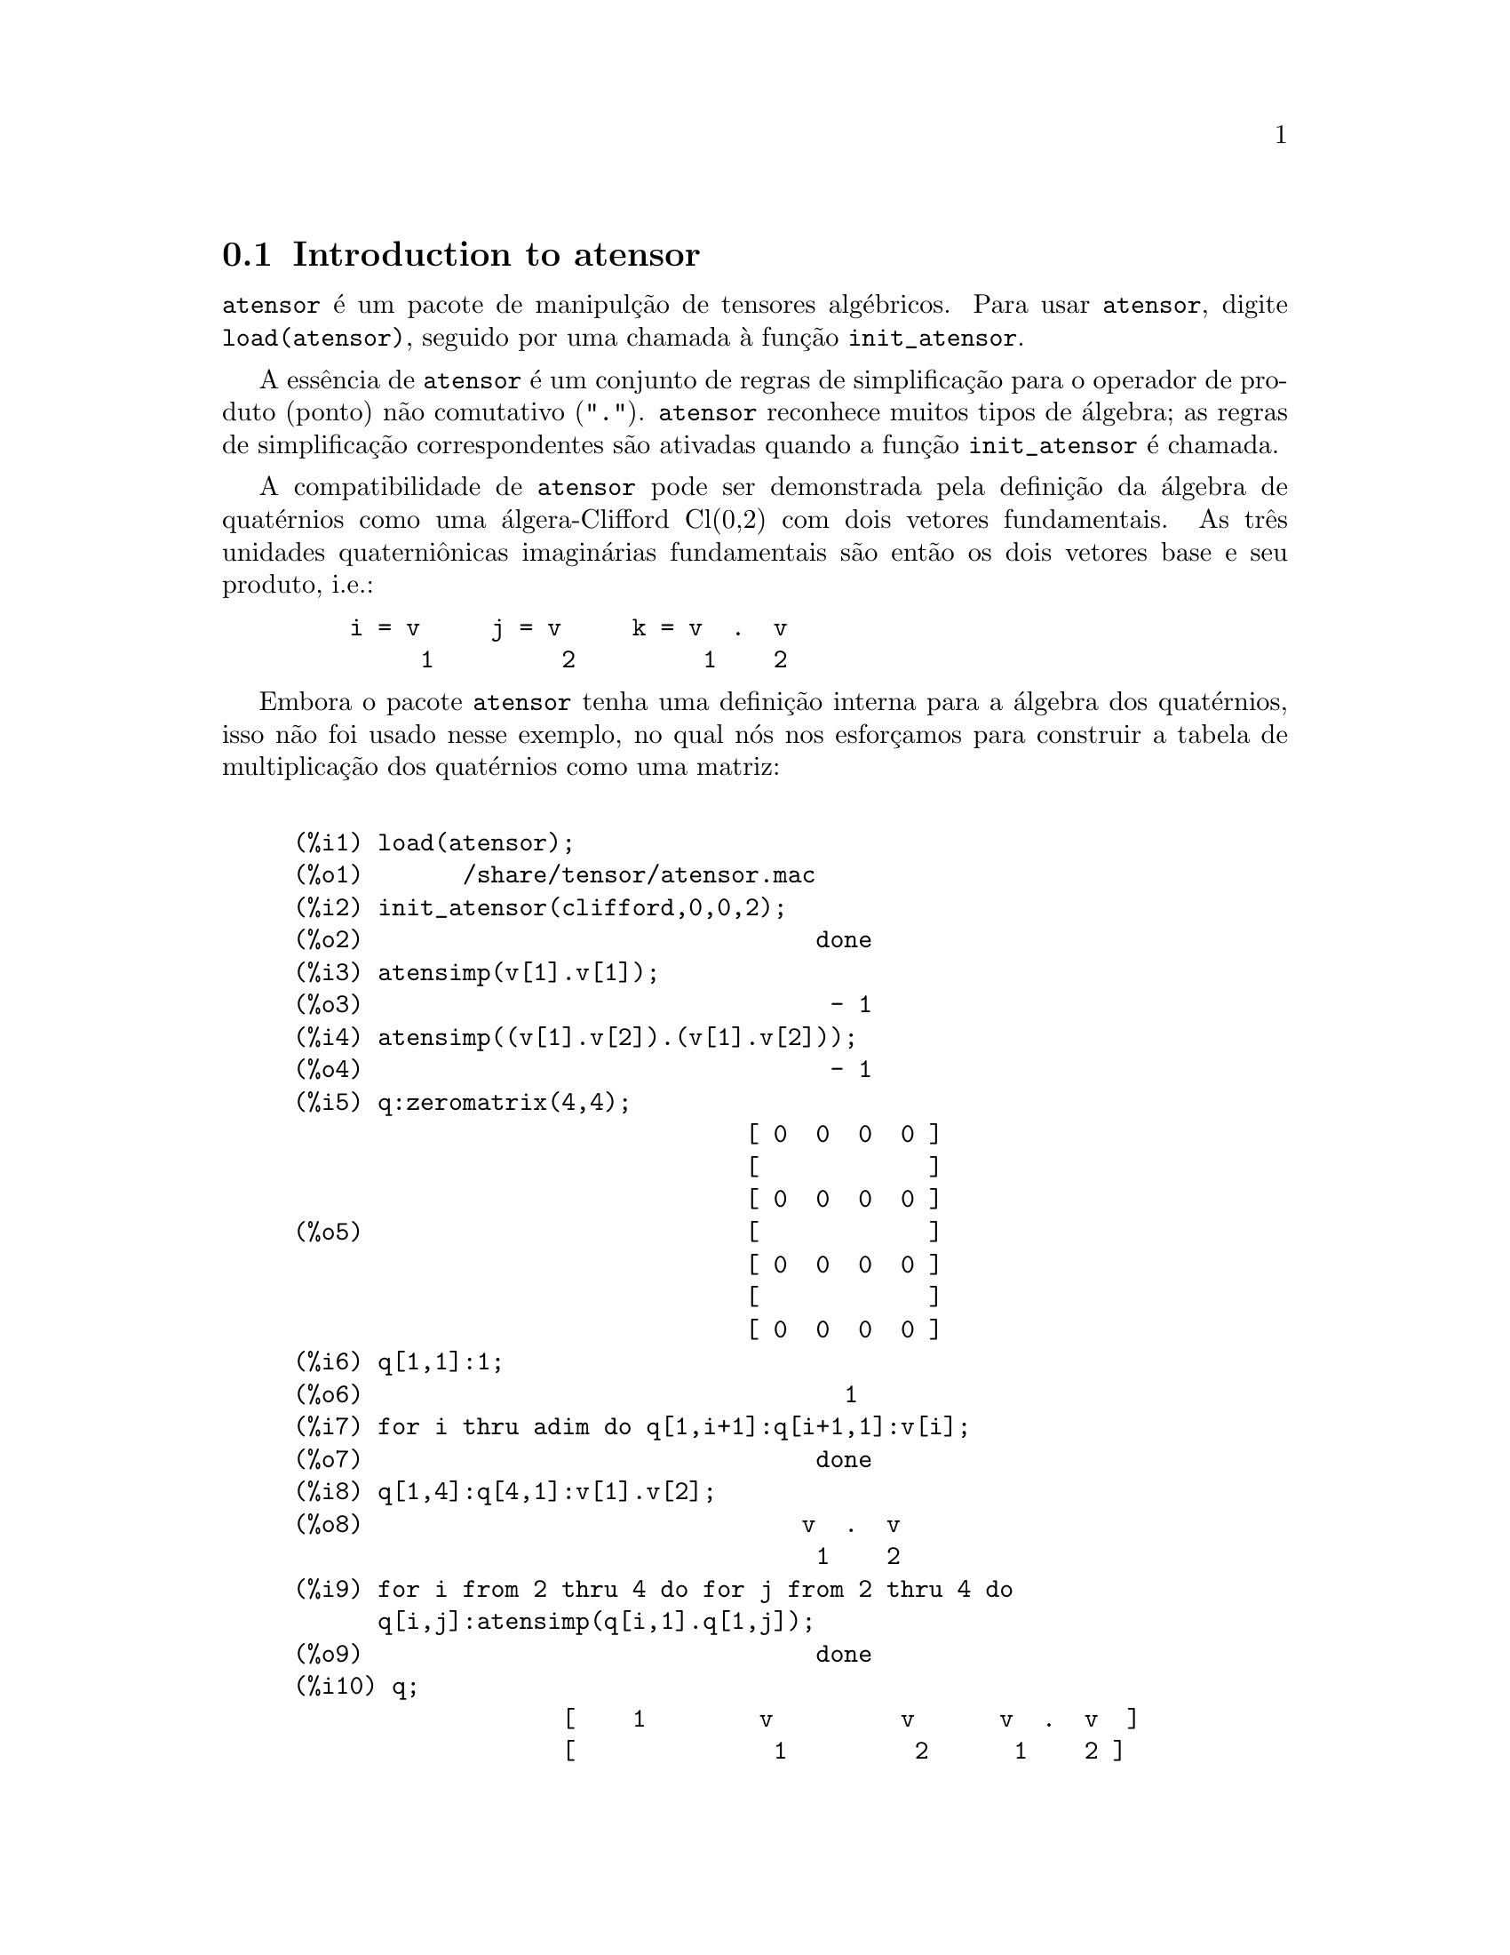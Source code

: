 @c /Atensor.texi/1.7/Sun May  1 20:31:14 2005/
@menu
* Introduction to atensor::
* Definitions for atensor::
@end menu

@node Introduction to atensor, Definitions for atensor, atensor, atensor
@c PT = Introdu@,{c}@~ao ao pacote de tensores alg@'ebricos
@section Introduction to atensor

@code{atensor} @'e um pacote de manipul@,{c}@~ao de tensores alg@'ebricos.  Para usar @code{atensor},
digite @code{load(atensor)}, seguido por uma chamada @`a fun@,{c}@~ao 
@code{init_atensor}.

A ess@^encia de @code{atensor} @'e um conjunto de regras de simplifica@,{c}@~ao para o operador
de produto (ponto) n@~ao comutativo ("@code{.}").  @code{atensor} reconhece
muitos tipos de @'algebra; as regras de simplifica@,{c}@~ao correspondentes s@~ao ativadas quando
a fun@,{c}@~ao @code{init_atensor} @'e chamada.

A compatibilidade de @code{atensor} pode ser demonstrada pela defini@,{c}@~ao da
@'algebra de quat@'ernios como uma @'algera-Clifford Cl(0,2) com dois vetores
fundamentais.  As tr@^es unidades quaterni@^onicas imagin@'arias fundamentais s@~ao ent@~ao os dois
vetores base  e seu produto, i.e.:

@example
    i = v     j = v     k = v  .  v
         1         2         1    2
@end example

Embora o pacote @code{atensor} tenha uma defini@,{c}@~ao interna para a
@'algebra dos quat@'ernios, isso n@~ao foi usado nesse exemplo, no qual n@'os
nos esfor@,{c}amos para construir a tabela de multiplica@,{c}@~ao dos quat@'ernios como uma matriz:

@example

(%i1) load(atensor);
(%o1)       /share/tensor/atensor.mac
(%i2) init_atensor(clifford,0,0,2);
(%o2)                                done
(%i3) atensimp(v[1].v[1]);
(%o3)                                 - 1
(%i4) atensimp((v[1].v[2]).(v[1].v[2]));
(%o4)                                 - 1
(%i5) q:zeromatrix(4,4);
                                [ 0  0  0  0 ]
                                [            ]
                                [ 0  0  0  0 ]
(%o5)                           [            ]
                                [ 0  0  0  0 ]
                                [            ]
                                [ 0  0  0  0 ]
(%i6) q[1,1]:1;
(%o6)                                  1
(%i7) for i thru adim do q[1,i+1]:q[i+1,1]:v[i];
(%o7)                                done
(%i8) q[1,4]:q[4,1]:v[1].v[2];
(%o8)                               v  .  v
                                     1    2
(%i9) for i from 2 thru 4 do for j from 2 thru 4 do
      q[i,j]:atensimp(q[i,1].q[1,j]);
(%o9)                                done
(%i10) q;
                   [    1        v         v      v  .  v  ]
                   [              1         2      1    2 ]
                   [                                      ]
                   [   v         - 1     v  .  v    - v    ]
                   [    1                 1    2      2   ]
(%o10)             [                                      ]
                   [   v      - v  .  v     - 1      v     ]
                   [    2        1    2              1    ]
                   [                                      ]
                   [ v  .  v      v        - v       - 1   ]
                   [  1    2      2          1            ]
@end example

@code{atensor} reconhece como bases vetoriais s@'imbolos indexados, onde o s@'imbolo 
@'e aquele armazenado em @code{asymbol} e o i@'indice est@'a entre 1 e @code{adim}.
Para s@'imbolos indexado, e somente para s@'imbolos indexados, as formas bilineares
@code{sf}, @code{af}, e @code{av} s@~ao avaliadas.  A avalia@,{c}@~ao
substitui os valores  de @code{aform[i,j]} em lugar de @code{fun(v[i],v[j])}
onde @code{v} representa o valor de @code{asymbol} e @code{fun} @'e
ainda @code{af} ou @code{sf}; ou, isso substitui @code{v[aform[i,j]]}
em lugar de @code{av(v[i],v[j])}.

Desnecess@'ario dizer, as fun@,{c}@~oes @code{sf}, @code{af} e @code{av}
podem ser redefinidas.

Quando o pacote @code{atensor} @'e chamado, os seguintes sinalizadores s@~ao configurados:

@example
dotscrules:true;
dotdistrib:true;
dotexptsimp:false;
@end example

Se voc@^e deseja experimentar com uma @'algebra n@~ao associativa, voc@^e pode tamb@'em
considerar a configura@,{c}@~ao de @code{dotassoc} para @code{false}.  Nesse caso, todavia,
@code{atensimp} n@~ao star@'a sempre habilitado a obter as simplifica@,{c}@~oes
desejadas.


@c end concepts atensor
@node Definitions for atensor,  , Introduction to atensor, atensor

@c PT = Deini@,{c}@~oes para o pacote de tensores alg@'ebricos
@section Definitions for atensor

@deffn {Function} init_atensor (@var{alg_type}, @var{opt_dims})
@deffnx {Function} init_atensor (@var{alg_type})

Inicializa o pacote @code{atensor} com o tipo especificado de @'algebra.  @var{alg_type}
pode ser um dos seguintes:

@code{universal}: A @'algebra universal tendo regras n@~ao comutativas.

@code{grassmann}: A @'algebra de Grassman @'e definida pela rela@,{c}@~ao de 
comuta@,{c}@~ao @code{u.v+v.u=0}.

@code{clifford}: A @'algebra de Clifford @'e definida pela rela@,{c}@~ao
de comuta@,{c}@~ao @code{u.v+v.u=-2*sf(u,v)} onde @code{sf} @'e a fun@,{c}@~ao
valor-escalar sim@'etrico.  Para essa @'algebra, @var{opt_dims} pode ser acima de tr@^es 
inteiros n@~ao negativos, representando o n@'umero de dimens@~oes positivas,
dimens@~oes degeneradas, e dimens@~oes negativas da @'algebra, respectivamente.  Se
quaisquer valores @var{opt_dims} s@~ao fornecidos, @code{atensor} ir@'a configurar os
valores de @code{adim} e @code{aform} apropriadamente.  Caso contr@'ario,
@code{adim} ir@'a por padr@~ao para 0 e @code{aform} n@~ao ser@'a definida.

@code{symmetric}: The @'algebra sim@'etrica @'e definida pela rela@,{c}@~ao de 
comuta@,{c}@~ao @code{u.v-v.u=0}.

@code{symplectic}: The @'algebra simpl@'etica @'e definida pela rela@,{c}@~ao de 
comuta@,{c}@~ao @code{u.v-v.u=2*af(u,v)} onde @code{af} @'e uma fun@,{c}@~ao valor-escalar 
antisim@'etrica.  Para a @'algebra simpl@'etica, @var{opt_dims} pode
mais de dois inteiros n@~ao negativos, representando a dimens@~ao n@~ao degenerada e
e a dimens@~ao degenerada, respectivamente.  Se quaisquer valores @var{opt_dims} s@~ao
fornecidos, @code{atensor} ir@'a configurar os valores de @code{adim} e @code{aform}
apropriadamente.  Caso contr@'ario, @code{adim} ir@'a por padr@~ao para 0 e @code{aform}
n@~ao ser@'a definida.

@code{lie_envelop}: O inv@'olucro da @'algebra de Lie @'e definido pela 
rela@,{c}@~ao de comuta@,{c}@~ao @code{u.v-v.u=2*av(u,v)} onde @code{av} @'e
uma fun@,{c}@~ao antisim@'etrica.

A fun@,{c}@~ao @code{init_atensor} tamb@'em reconhece muitos tipos pr@'e-definidos de 
@'algebra:

@code{complex} implementa a @'algebra de n@'umeros complexos como a
@'algebra de Clifford Cl(0,1).  A chamada @code{init_atensor(complex)} @'e
equivalente a @code{init_atensor(clifford,0,0,1)}.

@code{quaternion} implementa a @'algebra de quat@'ernios.  A chamada
@code{init_atensor(quaternion)} @'e equivalente a 
@code{init_atensor(clifford,0,0,2)}.

@code{pauli} implementa a @'algebra de Pauli-spinors como a Clifford-@'algebra
Cl(3,0).  Uma chamada a @code{init_atensor(pauli)} @'e equivalente a
@code{init_atensor(clifford,3)}.

@code{dirac} implementa a @'algebra de Dirac-spinors como a Clifford-@'algebra
Cl(3,1).  Uma chamada a @code{init_atensor(dirac)} @'e equivalente a
@code{init_atensor(clifford,3,0,1)}.

@end deffn


@deffn {Function} atensimp (@var{expr})

Simplifica a express@~ao alg@'ebrica de tensores @var{expr} conforme as regras
configuradas por uma chamada a @code{init_atensor}.  Simplifica@,{c}@~oes incluem
aplica@,{c}@~ao recursiva de rela@,{c}@~oes comutativas e resolu@,{c}@~oes de chamadas a
@code{sf}, @code{af}, e @code{av} onde for aplic@'avel.  Uma
salvaguarda @'e usada para garantir que a fun@,{c}@~ao sempre termine, mesmo para
express@~oes complexas.

@end deffn

@deffn {Function} alg_type

O tipo de @'algebra.  Valores v@'alidos s@'ao @code{universal}, @code{grassmann},
@code{clifford}, @code{symmetric}, @code{symplectic} and @code{lie_envelop}.

@end deffn

@defvr {Variable} adim

A dimensionalidade da @'algebra.  @code{atensor} usa o valor de @code{adim}
para determinar se um objeto indexado @'e uma base vetorial v@'alida.  Por padr@~ao para 0.

@end defvr

@defvr {Variable} aform

Valor padr@~ao para as formas bilineares @code{sf}, @code{af}, e
@code{av}.  O padr@~ao @'e a matriz identidade @code{ident(3)}.

@end defvr

@defvr {Variable} asymbol

O s@'imbolo para bases vetoriais.  O padr@~ao @'e @code{v}.

@end defvr

@deffn {Function} sf (@var{u}, @var{v})

@'E uma fun@,{c}@~ao escalar sim@'etrica que @'e usada em rela@,{c}@~oes comutativas.
A implementa@,{c}@~ao padr@~ao verifica se ambos os argumentos s@~ao bases vetoriais
usando @code{abasep} e se esse for o caso, substitui o valor 
correspondente da matriz @code{aform}.

@end deffn

@deffn {Function} af (@var{u}, @var{v})

@'E uma fun@,{c}@~ao escalar antisim@'etrica que @'e usada em rela@,{c}@~oes comutativas.
A implementa@,{c}@~ao padr@~ao verifica se ambos os argumentos s@~ao bases vetoriais
usando @code{abasep} e se esse for o caso, substitui o
valor correspondente da matriz @code{aform}.

@end deffn

@deffn {Function} av (@var{u}, @var{v})

@'E uma fun@,{c}@~ao antisim@'etrica que @'e usada em rela@,{c}@~oes comutativas.
A implementa@,{c}@~ao padr@~ao verifica se ambos os argumentos s@~ao bases vetoriais
usando @code{abasep} e se esse for o caso, substitui o
valor correspondente da matriz @code{aform}.

Por exemplo:

@example
(%i1) load(atensor);
(%o1)       /share/tensor/atensor.mac
(%i2) adim:3;
(%o2)                                  3
(%i3) aform:matrix([0,3,-2],[-3,0,1],[2,-1,0]);
                               [  0    3   - 2 ]
                               [               ]
(%o3)                          [ - 3   0    1  ]
                               [               ]
                               [  2   - 1   0  ]
(%i4) asymbol:x;
(%o4)                                  x
(%i5) av(x[1],x[2]);
(%o5)                                 x
                                       3
@end example

@end deffn


@deffn {Function} abasep (@var{v})

Verifica se esse argumento @'e uma base vetorial @code{atensor} .  

E ser@'a, se ele for
um s@'imbolo indexado, com o s@'imbolo sendo o mesmo que o valor de
@code{asymbol}, e o @'indice tiver o mesmo valor num@'erico entre 1
e @code{adim}.

@end deffn
